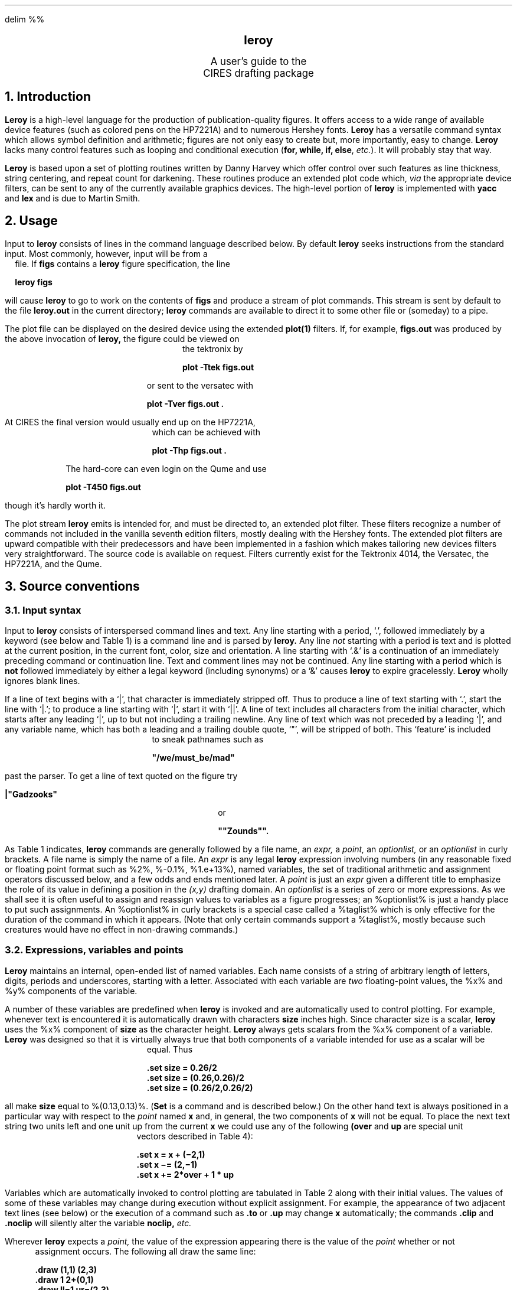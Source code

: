 .EQ
delim %%
.EN
.PP
.DA
.ds LH CIRES
.ds RH "Computing Facility
.ds LF "\fBleroy\fP guide
.ds RF "Version 1.2
.sp 4
.DS C
.LG
.LG
.B
leroy
.R
.sp 2
.SM
A user's guide to the
CIRES drafting package
.NL
.DE
.sp 3
.NH
Introduction
.PP
.B Leroy
is a high-level language for the production
of publication-quality figures.
It offers access to a wide range of
available device features
(such as colored pens on the HP7221A)
and to numerous Hershey fonts.
.B Leroy
has a versatile command syntax which allows symbol definition
and arithmetic;
figures are not only easy to create but,
more importantly,
easy to change.
.B Leroy
lacks many control features such as looping and conditional
execution
(\fBfor, while, if, else\fP, \fIetc.\fP).
It will probably stay that way.
.PP
.B Leroy
is based upon a set of plotting routines written
by Danny Harvey
which offer control over such features as line thickness,
string centering,
and repeat count for darkening.
These routines produce an extended
.UX
plot code which,
.I via
the appropriate device filters,
can be sent to any of the currently available
graphics devices.
The high-level portion of
.B leroy
is implemented with
.B yacc
and
.B lex
and is due to Martin Smith.
.NH
Usage
.PP
Input to
.B leroy
consists of lines in the command language described below.
By default
.B leroy
seeks instructions from the standard input.
Most commonly, however, input will be from a file.
If
.B figs
contains a
.B leroy
figure specification,
the line
.DS B
.B
leroy figs
.DE
will cause
.B leroy
to go to work on the contents of
.B figs
and produce a stream of
.UX
plot commands.
This stream is sent by default to the file
.B leroy.out
in the current directory;
.B leroy
commands are available to direct it to some other file
or (someday) to a pipe.
.PP
The
.UX
plot file can be displayed on the desired device using
the extended
.B plot(1)
filters.
If, for example,
.B figs.out
was produced by the above invocation of
.B leroy,
the figure could be viewed on the tektronix by
.DS B
.B
plot -Ttek figs.out
.DE
or sent to the versatec with
.DS B
.B
plot -Tver figs.out .
.DE
At CIRES the final version would usually end up on the
HP7221A, which can be achieved with
.DS B
.B
plot -Thp figs.out .
.DE
The hard-core can even login on the Qume and use
.DS B
.B
plot -T450 figs.out
.DE
though it's hardly worth it.
.PP
The plot stream \fBleroy\fP emits is intended for, and must be
directed to, an extended
.UX
plot filter.
These filters recognize a number of commands not included in
the vanilla seventh edition filters,
mostly dealing with the Hershey fonts.
The extended plot filters are upward compatible with their predecessors
and have been implemented in a fashion which makes tailoring
new devices filters very straightforward.
The source code is available on request.
Filters currently exist for the Tektronix 4014,
the Versatec, the HP7221A, and the Qume.
.NH
Source conventions
.NH 2
Input syntax
.PP
Input to
.B leroy
consists of interspersed command lines and text.
Any line starting with a period, `.',
followed immediately by a keyword
(see below and Table 1)
is a command line and is parsed by
.B leroy.
Any line
.I not
starting with a period is text
and is plotted at the current position,
in the current font, color, size and orientation.
A line starting with `.&' is a continuation of an immediately
preceding command or continuation line.
Text and comment lines may not be continued.
Any line starting with a period which is \fBnot\fP followed immediately
by either a legal keyword (including synonyms) or a `&' causes
\fBleroy\fP to expire gracelessly.
\fBLeroy\fP wholly ignores blank lines.
.PP
If a line of text begins with a `|',
that character is immediately stripped off.
Thus to produce a line of text starting with `.',
start the line with `|.';
to produce a line starting with `|',
start it with `||'.
A line of text includes all characters from the initial character,
which starts after any leading `|', up to but not including a trailing
newline.
Any line of text which was not preceded by a leading `|', and
any variable name,
which has both a leading and a trailing double quote, `"', will
be stripped of both.
This `feature' is included to sneak pathnames such as
.DS B
.B
"/we/must_be/mad"
.DE
past the parser.
To get a line of text quoted on the figure try
.DS B
.B
|"Gadzooks"
.DE
or
.DS B
.B
""Zounds"".
.DE
.PP
As Table 1 indicates,
.B leroy
commands are generally followed by a file name, an
.I expr,
a
.I point,
an
.I optionlist,
or an \fIoptionlist\fP in curly brackets.
A file name is simply the name of a file.
An
.I expr
is any legal
.B leroy
expression involving
numbers
(in any reasonable fixed or floating point format
such as %2%, %-0.1%, %1.e+13%),
named variables,
the set of traditional arithmetic and assignment operators
discussed below,
and a few odds and ends mentioned later.
A
.I point
is just an
.I expr
given a different title to emphasize
the role of its value in defining a position
in the
.I (x,y)
drafting domain.
An
.I optionlist
is a series of zero or more expressions.
As we shall see
it is often useful to assign and reassign values
to variables as a figure progresses;
an %optionlist% is just a handy place to put
such assignments.
An %optionlist% in curly brackets is a special case called a
%taglist% which is only effective for the duration of the command
in which it appears.
(Note that only certain commands support a %taglist%,
mostly because such creatures would have no effect in non-drawing
commands.)
.NH 2
Expressions, variables and points
.PP
.B Leroy
maintains an internal, open-ended list of named variables.
Each name consists of a string of arbitrary length of letters,
digits, periods and underscores, starting with a letter.
Associated with each variable are
.I two
floating-point values,
the %x% and %y% components of the variable.
.PP
A number of these variables are predefined when
.B leroy
is invoked and are automatically used to control plotting.
For example,
whenever text is encountered it is automatically
drawn with characters
.B size
inches high.
Since character size is a scalar,
.B leroy
uses the %x% component of
.B size
as the character height.
.B Leroy
always gets scalars from the %x% component of a variable.
.B Leroy
was designed so that it
is virtually always true that both components
of a variable intended for use as a scalar will be equal.
Thus
.DS B
.B
 \.set size = 0.26/2
 \.set size = (0.26,0.26)/2
 \.set size = (0.26/2,0.26/2)
.DE
all make
.B size
equal to %(0.13,0.13)%.
(\fBSet\fP is a command and is described below.)
On the other hand
text is always positioned in a particular way
with respect to the \fIpoint\fP named
.B x
and, in general, the two components of
.B x
will not be equal.
To place the next text string two units left
and one unit up from the current
.B x
we could use any of the following
.B (over
and
.B up
are special unit vectors described in Table 4):
.DS B
.B
 \.set x = x + (\-2,1)
 \.set x \-= (2,\-1)
 \.set x += 2*over + 1 * up
.DE
.PP
Variables which are automatically invoked to
control plotting are tabulated in Table 2
along with their initial values.
The values of some of these variables may change during
execution without explicit assignment.
For example,
the appearance of two adjacent text lines
(see below)
or the execution of a command such as
.B \.to
or
.B \.up
may change
.B x
automatically;
the commands
.B \.clip
and
.B \.noclip
will silently alter
the variable
.B noclip,
.I etc.
.PP
Wherever
.B leroy
expects a
.I point,
the value of the expression appearing there is the value of the
.I point
whether or not assignment occurs.
The following all draw the same line:
.DS B
.B
 \.draw (1,1) (2,3)
 \.draw 1 2+(0,1)
 \.draw ll=1 ur=(2,3)
.DE
but the last form also saves the locations of the endpoints as
.B ll
and
.B ur,
presumably for later use.
The appearance of an isolated number,
such as \fB1\fP in the uppermost example,
always implies the pair (1,1).
.PP
The expression syntax is much like that of %C%;
the operators +, \-, /, *, =, +=, \-=, /=, *= and unary minus
are available and work in the usual fashion.
(Note that there is no unary plus.)
Thus
.DS B
.B
 \.set vs = 1.8 *(size += 2/10)
.DE
increases
.B size
by 0.2 and assigns to
.B vs
a value 1.8 times that of the new value of
.B size.
The value of an expression is that of the most recent operation
performed.
In this case the final value was due to the assignment operation `=' acting
on
.B vs.
.PP
Many \fBleroy\fP commands expect multiple expressions separated
by white space.
This loose syntax is convenient but has one notable pitfall,
the possible confusion of unary minus and subtraction.
Does
.DS B
.B
 \.draw  1  \-2  thick=0.1
.DE
draw a line from %(1,1)% to %(-2,-2)%
or does it draw a line from %1-2=(-1,-1)% to %(0.1,0.1)%, the
next expression?
When in doubt, parenthesize:
.DS B
.B
 \.draw 1 (-2) thick=0.1
.DE
makes it clear that \fBthick=0.1\fP is just part of the %optionlist%.
(Actually, \fBleroy\fP keeps eating up the input until the next
item seen could not possibly be part of the current expression.)
Expressions in a \fBleroy\fP command line are evaluated
left to right.
.PP
There are three additional operators,
and they are occasionally useful.
The `~' operator generates a value by swapping the
%x% and %y% components of the expression to its right;
thus ~%(1,2)% has the value %(2,1)%.
The `||' operator generates a scalar value
equal to the length of the intervening expression;
thus %| ( 1,2 ) | ~ = ~ | ( 2, 1) | ~ = ~ ( sqrt 5 , sqrt 5 ) %.
The `<>' operator regards the intervening expression as a scalar
with units of degrees and constructs a unit vector
rotated counterclockwise from the positive %x% direction by that
amount;
<30> has the value %( 0.866 , 0.500 ) %, approximately.
In the case of `<>',
only the %x% component of the enclosed expression matters.
Note that none of these actually alters the expression
acted upon by the operator.
.PP
The precise rules of
.B leroy
arithmetic are:
.EQ
define ax '{ a sub x }'
define ay '{ a sub y }'
define bx '{ b sub x }'
define by '{ b sub y }'
.EN
.TS
center;
c c.
expression	value
.sp .5
%14.7%	%(14.7,14.7)%
.sp .5
% a + b %	%( ax + bx , ay + by )%
.sp .5
% a - b %	%( ax - bx , ay - by )%
.sp .5
% a * b %	%( ax * bx , ay * by )%
.sp .5
% a / b %	%( ax / bx , ay / by )%
.sp .5
%( a , b )%	%( ax , by )%
.sp .5
%- a %	%( - ax , - ay )%
.sp .5
% "~" a %	%( ay , ax )%
.sp .5
% | a | %	%( sqrt { ax sup 2 + ay sup 2 } ~ , ~ sqrt { ax sup 2 + ay sup 2 } ~ ) %
.sp .5
% "<" a ">" %	%( cos ( ax ) , sin ( ax ) )% in %degree%
.sp .5
% "[" a "]" %	% roman "greatest integer" ~ <= ~ ax %
.TE.
Note that
.EQ
| ( 1 , 0 ) * a | ~ = ~( ax , ax )
.EN
and
.EQ
| ( 0 , 1 ) * a | ~ = ~ ( ay , ay )
.EN
.NH 1
The name list
.PP
\fBLeroy\fP maintains a carefully ordered list of known names
and facilities for manipulating that list.
This section discusses those topics for the user unable, or unlikely,
to resist an occasional hot lick.
.PP
\fBLeroy\fP is born knowing all of the names in tables
2, 3, and 4 together with their default values
(which may be altered at will by the user during execution).
Each time a value is assigned to a name, \fBleroy\fP
searches its list from the top down for the appearance
of the target's name.
If that name already exists, its associated value is
changed appropriately.
If that name does not already exist, it together with
its value is added to the top of the list.
Each time a name is referenced, \fBleroy\fP searches
its list from the top down.
(If the name is not there \fBleroy\fP expires from
grief.)
The name list is managed with the
.UX
memory allocation routines and can handle very large
lists of very long names.
.PP
The \fBpush\fP command causes a block to be placed
at the top of the list of currently-known names.
This block does not affect evaluation-searches but
prohibits assignment-searches from going below
it.
New names are assigned, as before, at the top of the
list and old names can be evaluated without hindrance.
Reassigning the value of any name defined before the
\fBpush\fP, however, causes a new copy of that name
to be inserted on the top of the list.
Because of the order of search,
the new copy thereafter completely hides the old one.
\fBPush\fPes may be stacked up to ten levels.
Each is released by a matching \fBpop\fP which obliterates
everything in the name-list down to the block placed
by the corresponding \fBpush\fP and removes that block.
Further, each \fBpush\fP places the then-current \fBpage\fP
and \fBmap\fP on a stack from which the matching \fBpop\fP
restores them.
.PP
\fBPush\fP and \fBpop\fP make it easy to comparmentalize
sections of a \fBleroy\fP file.
The effect of a push is exactly to make a quick-frozen
copy of \fBleroy\fP's instantaneous state which is
later thawed and revitalized by the matching \fBpop\fP.
If, for example, the file
.B jhancock
carries a cutesy little blurb about the author of a
figure which is drawn in one corner with suitable
font changes and mappings,
the blurb could be safely included on the figure with
.DS B
.B
 \.push
 \.include "jhancock"
 \.pop
.DE
without disturbing any current variables or mappings.
(If \fBjhancock\fP has a syntax error, however, all
is lost).
.NH
Control of plotting features
.PP
Whenever a plotting action occurs
the values of pertinent
variables
are passed as arguments to the plotting subroutines.
These can be changed at any time by the user.
Lines are always drawn with thickness
.B thick
in inches and repeated
.B repeat
times.
If the device is willing the pen
.B color
is used at the speed
.B speed
and the line is of type
.B line.
(Plotting filters simply ignore impossible
requests, such as pen changes on the versatec.)
The variables named
.B rotate
and
.B noclip
are usually set directly by the similarly named commands.
.PP
When
.I text
is encountered
it is written to the figure in the current
.B font
and
.B size
(in inches) and at \fBangle\fP
degrees
from the horizontal;
.B color,
.B speed,
and
.B repeat
apply;
.B line
and
.B thick
do not.
Multiple lines of text, with
.I no
intervening command or blank lines,
are separated vertically by
.B vs.
.B cmode
controls text alignment with respect to the current value of
.B x.
If we regard the text line as a rectangle,
.B cmode
determines which point of the rectangle is at
.B x.
.TS
center, box;
c c
c l.
If \fBcmode\fP is:	then the point is:
		
0	lower-left corner
1	left mid-edge
2	upper-left corner
3	bottom mid-edge
4	center
5	top mid-edge
6	lower-right corner
7	right mid-edge
8	upper-right corner
		
.TE
.B Angle
determines the angle between the bottom edge of the
rectangle and the figure horizontal.
\fBslant\fP and \fBaspect\fP affect individual
character geometry but are poorly understood.
.PP
Some
variables
which serve as synonyms for standard values of various
parameters are also predefined,
and are listed in tables 3 and 4.
Thus you may
.DS B
.B
 \.set thick = heavy  font = TR  color = blue
.DE
If you think the predefined
.B heavy
is not heavy enough you could start out by
.DS B
.B
 \.set heavy = 0.5
.DE
since \fBheavy\fP,
like any other variable,
can be changed at any time.
This is sometimes handy for turning off
time-consuming features during early trials.
Thus
.DS B
.B
 \.set TR=SR heavy=huge=light
.DE
cuts HP time significantly while you fiddle around
by changing all requests for \fBTR\fP to requests for
the faster font \fBSR\fP
and changing all predefined line sizes to \fBlight\fP.
.NH
Creating a figure
.PP
.B Leroy
always assumes that it begins with a physical plotting
area which is 10 inches wide and 7.5 inches tall.
This surface corresponds to the usable region of a versatec
fanfold sheet,
as normally viewed,
or the bed of the HP7221A if an 8.5 by 11 sheet is placed
in the plotter long side toward the front.
For other devices
(Tektronix 4014, \fIetc.\fP)
the figure is automatically scaled to fit the device
in a reasonable way.
.PP
Positions are given in a system of \fIuser units\fP
which is mapped into a physical \fIregion of interest\fP
on the drafting surface.
The correspondence between user units and inches on the page
is established by two commands:
\fBPage a b\fP establishes the region of interest as the
rectangle whose lower-left and upper-right corners are at points
\fBa\fP and \fBb\fP,
in inches, on the 10 by 7.5 inch drafting surface.
\fBMap ua ub\fP causes the points
\fBua, ub\fP in user units to correspond to \fBa, b\fP,
respectively, on the plot surface.
Usually \fBpage \fPand \fBmap\fP occur in pairs;
both may be called repeatedly for a single figure
as a user coordinate system is moved to different areas
of the page.
Any call to \fBmap\fP always refers to the most recent invocation
of \fBpage\fP.
(Every use of \fBpage\fP causes a silent call to \fBmap\fP
using the arguments of the last \fBmap\fP
but it is best to be explicit about mapping and not rely
on defaults such as this.)
.PP
Every figure starts with the automatic, silent calls
.DS B
.B
 \.page (0,0) (10,7.5)
 \.map  (0,0) (10,7.5)
.DE
which establishes a set of user units corresponding to
physical location in inches on the drafting surface.
With the exception of \fBpage\fP
(and \fBuse\fP, a special purpose feature),
.B leroy
points are always in user units.
.PP
If \fBrotate\fP is invoked early in the figure,
everything is rotated %90 degree% on the physical
plotting surface to provide a taller, narrower figure.
(Do \fBnot\fP rotate the paper physically on the HP7221A.)
The default \fBpage\fP and \fBmap\fP are automatically set to use
%(7.5, 10)%.
This command must precede any plotting action;
if it comes too late
.B leroy
will complain.
We recommend putting \fBrotate\fP and \fBwrite\fP
first and explicitly setting the initial
\fBpage\fP and \fBmap\fP.
.PP
A number of commands automatically define or reassign
certain variables to the values of the most recent arguments
given each such command.
Table 5 lists these.
Each call to \fBpage\fP, for example,
including any silent default invocations,
causes \fBpage.ll\fP and \fBpage.ur\fP
to be given the value of the respective arguments to \fBpage\fP.
.PP
The variables \fBLL\fP and \fBUR\fP contain the physical
corners of the current page.
\fBLL\fP is always %0% and \fBUR\fP is either %(10,7.5)%
of %(7.5,10)%, depending upon whether or not \fBrotate\fP
has been invoked.
Each \fBmap\fP generates four coefficients describing the
transformation from user to physical coordinates.
The point \fBa\fP, in user units, maps to the physical point
.DS B
.B
(XOFF,YOFF) + (XSCALE,YSCALE)*a
.DE
\fBYSCALE\fP is the most helpful since it can be used to
relate \fBvs\fP, in user units, to \fBsize\fP, in inches,
in a sensible way,
.DS B
.B
 \.set  vs = 1.7*size/YSCALE
.DE
for example.
.PP
To put text on the figure,
select \fBcmode\fP and either
.DS B
.B
 \.set x = desiredlocation
.DE
or use
.DS B
.B
 \.to desiredlocation
.DE
(which has exactly the same effect)
and type in the text.
If multiple text lines appear with no intervening
commands of any type
they are automatically spaced \fIdownward\fP
by \fBvs\fP user units.
To space upward, make \fBvs\fP negative.
.PP
Initialization and cleanup are handled automatically
upon the first plotting action and the input end-of-file, respectively.
Note that the default
\fBpage\fP and \fBmap\fP don't actually occur until something
is plotted
so you may want to force these commands to get the
automatic variables defined
(moral: don't rely on defaults).
The command \fBinit\fP forces a null plotting action which
causes the output file to be opened and the default mapping
actions to occur.
.PP
.B Leroy
is quite stupid about errors
and shuffles off to Buffalo at the drop of a syntax.
"Figure error" or "syntax error" means you have a syntactically
impossible statement,
such as a line starting with \fB\.puge\fP.
"Vlist error" and/or a dump of all of the
currently defined variables means you tried to access
a variable which had never been defined.
\fBLeroy\fP tries to tell you the file and approximate line
number in which the error was found.
Don't bet on it.
.PP
Some examples are attached.
They merit study as one way, at least,
to get going.
.NH
Commands
.PP
.B Leroy
command syntax is summarized in Table 1.
The function of each available command is detailed below.
Most commands support an %optionlist%, which takes
effect for the current command and all succeeding ones.
Some also support a %taglist%, which \fBmust\fP be
enclosed in curly brackets and affects only the current
command.
An %optionlist% and/or a %taglist% can always be omitted.
.PP
In general,
.DS B
.B
 \.command arg1 arg2... \fIoptionlist {taglist}\fP
.DE
behaves like
.DS B
.B
 \.set dummy1 = arg1
 \.set dummy2 = arg2
 \fIetc.\fP
 \.set \fIoptionlist\fP
 \.push
 \.set \fItaglist\fP
 \.command dummy1 dummy2...
 \.pop
.DE
where all the business with the dummy arguments accounts
for the left to right evaluation of expressions on
a command line.
.sp 2
.LP
.DS L
.B
set \fIoptionlist\fP
.DE
.IP
.B set
causes the expressions in its \fIoptionlist\fP to be evaluated.
Typically these will result in assigning new values to
one or more names.
Note that an
.I optionlist
may consist of more than one expression. For example,
.DS B
.B
 \.set vs *= 2  size = 0.11 font = GG thick = heavy pen = green
.DE
Expressions must be separated by white space.
It is optional, but usually helpful, anywhere else.
The empty command, "\fB.\fP ", is a synonym for \fBset\fP.
.LP
.DS L
.B
show \fIvariables\fP \fRand/or\fP \fIexpressions\fP \fRand/or\fP `!'
.DE
.IP
.B show
causes the values of
the one or more
variables or expressions
to be written to the standard error output.
This function is principally useful to find out what
.B leroy
is actually doing,
when you lose confidence in your own understanding
of what's going on.
It also makes it possible to use
.B leroy
as a rather peculiar desk calculator.
The special argument `!'
causes all known variables to be displayed.
There are lots and lots.
.LP
.DS L
.B
to \fIpoint optionlist\fP
.DE
.IP
.B to
is a shorthand which sets
.B x
to the
.I point
given.
.LP
.DS L
.B
up \fIexpr\fP
down \fIexpr\fP
left \fIexpr\fP
right \fIexpr\fP
.DE
.IP
.B
up, down, left, right
.R
move the current position in the direction
indicated by a multiple of
.B vs
for vertical moves or of
.B hs
for horizontal moves.
If there is no argument,
the multiplier is unity.
Note that these are commands while the names
\fBup, down, over\fP, and \fBback\fP are variables.
.LP
.DS L
.B
push
pop
.DE
.IP
These commands control the definition level, or environment,
mechanism discussed earlier.
They take no arguments and may be nested to
a depth of about ten.
.LP
.DS L
.B
write \fIfilename optionlist\fP
.DE
.IP
.B write
causes output to be sent to the file named as an argument.
The existing contents, if any, are destroyed.
The file name should generally be enclosed in quotation marks,
particularly if it includes slashes,`/'.
.B write
should be used before any plotting action,
so do it early on.
A
.B set
before a
.B write
is safe.
.LP
.DS L
.B
close
.DE
.IP
\fBclose\fP causes the output streams to be
flushed and closed.
It is useful if you about to invoke some operation
on \fBleroy\fP's output \fIvia\fP \fBsystem\fP,
such as running a plotting filter.
\fBLeroy\fP, like all programs, normally performs
these functions on exit without having tobe
told.
.LP
.DS L
.B
system \fIcommand\fP
.DE
.IP
\fBsystem\fP, or its synonym \fB!\fP, causes the command to be
executed with an invocation of the shell.
\fBleroy\fP waits until the command has exited.
It is usually best to enclose the command in double quotes.
.LP
.DS L
.B
init \fIoptionlist\fP
.DE
.IP
\fBinit\fP forces the output file to be opened and the default
\fBpage\fP and \fBmap\fP to be invoked.
It must follow \fBwrite\fP or \fBrotate\fP.
All plotting actions,
including the appearance of text,
automatically provide this feature.
.LP
.DS L
.B
clear \fIoptionlist\fP
.DE
.IP
\fBclear\fP causes the screen to be cleared.
Devices without screens just plod along.
.LP
.DS L
.B
page \fIpoint point optionlist\fP
.DE
.IP
.B page
defines the physical location of the user map
on an assumed plotting surface 10 inches wide and
7.5 inches tall
(reversed for \fBrotate\fPd plots).
The arguments to \fBpage\fP,
which may be called repeatedly,
are always in inches and refer to absolute
coordinates on the plotting area
of the lower-left and upper-right corners of the
region of interest.
\fBpage.ll\fP and \fBpage.ur\fP are automatically defined.
.LP
.DS L
.B
map \fIpoint point optionlist\fP
.DE
.IP
.B map
defines the user coordinate system which maps into
the physical area defined by the most recent
.B page.
\fBmap.ll\fP and \fBmap.ur\fP are automatically defined.
.LP
.DS L
.B
frame \fIpoint point optionlist { taglist }\fP
.DE
.IP
.B frame
causes a frame to be drawn around the rectangle specified
by the given \fIpoints\fP
using the current
.B thick,
.B color,
.B speed,
.B line
and
.B repeat.
As with \fBmap, page,\fP and \fBimpose\fP,
the arguments to this command refer to the lower-left
and upper-right corners, respectively.
\fBframe.ll\fP and \fBframe.ur\fP are automatically defined.
The line is centered on the rectangle's edges.
.LP
.DS L
.B
ticks \fIpoint point optionlist { taglist }\fP
.DE
.IP
.B ticks
places tick marks along the line between
the given points.
There are
.B ticks
tick marks;
the first is
.B totick1
from the first point and ticks are separated by
.B nexttick,
all in user units.
Each tick is
.B ticksize
inches long and
.B tickthick
inches wide.
As viewed from the first point,
ticks are to the left only,
to both sides,
or to the right only
according as
.B style
is +1, 0, or -1.
.SH
graphxy \fIfilename optionlist { taglist }\fP
.IP
.B graphxy
causes the named file to be read and its
contents to be interpreted as formatted
(x,y) pairs.
A line connecting the points is drawn
using the current
.B line,
.B thick,
.B color,
.B speed
and
.B repeat.
This command assumes the pairs occur one to a line.
If a pair is followed on the same line by a character string,
that string is plotted at the current point and the pen
is then lifted.
\fBGraphxy\fP recognizes the null string consisting of a
pair of double quotes followed by a newline, which simply
causes the pen to be lifted after the current point.
This allows several curves to be packed into one file.
Adjacent character strings are not connected by a line.
The lines
.DS B
.B
0 0
1 1 ""
1 2 A
1 3 B
4 4
5 4
.R
.DE
cause a line to be drawn from %(0,0)% to %(1,1)%,
the character \fBA\fP to be drawn at %(1,2)% and the character
\fBB\fP at %(1,3)%, and a line to be drawn from %(4,4)% to %(5,4)%.
\fBgraph\fP is a synonym for \fBgraphxy\fP.
As in the case of \fBinclude\fP (below), a filename enclosed in outer
`<>' causes \fB/usr/lib/leroy\fP to be searched instead of the current directory.
.LP
.DS L
.B
gscan \fIfilename optionlist\fP
.DE
.IP
.B gscan
reads the named file as though it were \fBgraphxy\fP
input and assigns appropriate values to the variables
\fBXMIN, XMAX, YMIN, YMAX, \fPand\fB POINTS\fP.
.LP
.DS L
.B
draw \fIpoint point optionlist { taglist }\fP
.DE
.IP
.B draw
makes a line of the current
.B line,
.I etc,
from the first point to the second.
.LP
.DS L
.B
circle \fIpoint expr optionlist { taglist }\fP
.DE
.IP
\fBcircle\fP causes a circle to be drawn centered upon its
first argument and having a radius equal to its second argument.
If \fBcfill\fP is equal to 1 (or \fByes\fP), the circle will be filled.
\fBnarcs\fP points are used to construct the circle.
The default value of 20 is fairly fast; a value of 100 produces
nicer circles.
.LP
.DS L
\fBlline\fP \fipoint optionlist { taglist }\fP
\fBrline\fP \fIpoint optionlist { taglist }\fP
\fBcline\fP \fIpoint optionlist { taglist }\fP
.DE
.IP
These commands draw a line of length \fBlength\fP which
has, respectively, its left end, right end, or center located
at the point \fBpoint\fP.
The line is tilted \fBangle\fP degrees from the horizontal,
and is of type \fBline\fP, \fIetc\fP.
\fBline\fP is a synonym for \fBlline\fP.
.LP
.DS L
.B
use \fIpoint point optionlist\fP
.DE
.IP
.B use
causes the entire figure to be expanded on the
HP7221A to occupy the indicated rectangle.
The figure has a margin which is \fBmargin\fP inches thick.
.LP
.DS L
.B
impose \fIpoint point optionlist\fP
.DE
.IP
.B impose
causes nine
.I names
to be defined referring to corners, center, and edge midpoints
of the retangle defined by the given
.I points.
It does no actual plotting but saves much tedious arithmetic.
The points are named, and positioned, thus:
.TS
center, box;
cB cB cB.
f.ul	f.ct	f.ur
f.cl	f.cc	f.cr
f.ll	f.cb	f.lr
.TE
You can lay out a box,
and label it,
with
.DS B
.B
 \.impose (2,2) (7,6)
 \.frame f.ll f.ur
 \.to f.ct+up*size*1.5
 \.set cmode = 4
 Title of figure
 \.set cmode =6
 \.to f.cb + 1.5*size*down
 Abscissa label
.DE
.I
etc., etc., etc.
.R
.LP
.DS L
.B
c
.DE
.IP
.B c
causes the entire line to be ignored.
It cannot be continued.
.SH
include \fIfilename\fP
.IP
.B include
causes the named file to be read until an end-of-file is
encountered.
Reading continues at the next line of the current file.
\fBIncludes\fP may be nested to a depth of about ten.
If the filename, including any double quotes,
is enclosed in `<>',
\fB/usr/lib/leroy\fP is searched instead of the current directory.
\fBIncluding\fP non-existent files is a no-no.
.LP
.DS L
.B
clip \fIoptionlist\fP
noclip \fIoptionlist\fP
.DE
.IP
These turn soft-clipping on and off.
It is initially off.
Clipping occurs at the boundaries of the \fBmap\fP rectangle
and can interfere with frames and tick marks.
.LP
.DS L
.B
rotate \fIoptionlist\fP
.DE
.IP
Called early enough in the figure,
\fBrotate\fP turns the figure %90 degree%;
called any other time, it makes \fBleroy\fP burp.
.NH
Hints and bugs
.NL
.PP
The tektronix is a lot faster than the HP.
So is the versatec.
.PP
Thick lines, repeats, slow speeds, and fancy fonts
take an awful lot of time.
Leave them for the last pass or two.
.PP
The audience cannot read gothic fonts.
Try DR.
.PP
It's easy to make letters too big.
Start out with 0.25 inch letters until the dust clears.
.PP
The actual plotting functions are somewhat primitive.
We know how to add other features but don't know what they should be.
.PP
The current filters use a fair amount of \fIcpu\fP time,
probably reading the fonts.
.PP
There is no reasonable way to get superscripts,
subscripts and font changes in a string, yet.
.PP
.B Leroy
source files are somewhat opaque.
.NH
Acknowledgements
.PP
Duncan Agnew spent considerable
time and effort testing and criticizing
\fBleroy\fP and its documentation.
Robert Strangeway cracked the font code.
.bp
.TS
box;
cB s s
c s s
c | c | c
lB9p | lI9p | l9p.
.sp .5
Table 1
Command line syntax
.sp .5
=
keywords	argument(s)	
_
.sp .5
\.init	[opt]	force \fBpage\fP and \fBmap\fP
\.clear	[opt]	clear screen
\.page	point point [opt]	physical plotting area
\.use	point point [opt]	expanded HP7221A plotting area
\.map	point point [opt]	user units mapping into \fBpage\fP
\.frame	point point [ opt ] [{tag}]	draw a box
\.impose	point point [ opt ]	define edge variables
\.set	[opt]	set parameters
\.draw	point point [ opt ] [{tag}]	draw a line
\.to	point [opt]	establish current position
\.show	name \fRor\fP opt \fRor\fP !	print value of arguments
\.write	name [opt]	send output to \fIname\fP
\.graphxy	name [opt] [{tag}]	plot contents of file \fIname\fP
\.up	[ expr ]	move up \fIexpr\fP*\fBvs\fP
\.down	[ expr ]	(default = 1)
\.left	[ expr ]	move left \fIexpr\fP*\fBhs\fP
\.right	[ expr ]	(default = 1)
\.ticks	point point [opt] [{tag}]	draw tick marks
\.rotate	[opt]	rotate figure %90 degree%
\.clip	[opt]	turn on clipping
\.noclip	[opt]	turn off clipping
\.c	anything	comment line
\.circle	point expr [opt] [{tag}]	draw a circle
\.lline	point [opt] [{tag}]	draw a line
\.rline	point [opt] [{opt}]	
\.cline	point [opt] [{tag}]	
\.include	name \fRor\fP <name>	take input from \fIname\fP
\.push		new environment
\.pop		last environment
\.system	command	execute command
\.close		flush and close output streams
_
\. 		same as \fBset\fP
\.graph		same as \fBgraphxy\fP
\.line		same as \fBline\fP
\.&		continue command line
\.!		same as \fBsystem\fP
.TE
.TS
center, box;
cB s s
c s s
l | l | l
lB | c | l.
.sp 0.5
Table 2
.sp 0.5
Variables which control plotting
.sp 0.5
=
name	default value	function
_
.sp
font	\fBSR\fP	current font
size	0.17	character size \fBin inches\fP
vs	0.30	vertical text spacing
hs	0.30	horizontal motion unit
aspect	1.00	character aspect ratio
thick	\fBheavy\fP	line and border thickness \fBin inches\fP
slant	1.00	character slant
angle	0.00	current horizontal \fBin degrees\fP
x	(0,0)	current pen position
cmode	0	text positioning mode
_
rotate	\fBno\fP	rotate flag
noclip	\fByes\fP	soft-clipping flag
speed	30.0	pen speed
color	\fBblack\fP	pen choice
repeat	1	repeat count for lines and characters
line	\fBsolid\fP	line type
_
ticks	0	number of ticks
totick1	1	distance to first tick
nexttick	1	tick separation
ticksize	0.2	tick length \fBin inches\fP
tickthick	\fBheavy\fP	tick thickness \fBin inches\fP
style	\fBsolid\fP	tick style
_
margin	0.5	margin for \fBuse\fP \fBin inches\fP
_
cfill	\fBno\fP	fill circle
narcs	20	number of segments in circle
_
.T&
lB l s
l l s.
.sp 0.5
Note:	All locations and dimensions are in \fIuser units\fP
	unless otherwise indicated.
.sp 0.5
.TE
.bp
.TS
center, box;
cBp+2 s s
cp+2 s s
lBw(10) | lw(8) | lw(25).
.sp
Table 3
.sp
Predefined font names
.sp
=
name	value	font
_
default	0	device default font
KR	1	cartographic roman
KG	2	cartographic greek
SR	3	simplex roman
SG	4	simplex greek
SS	5	simplex script
PIR	6	
PIG	7	
PII	8	
PNR	9	
PNG	10	
PNI	11	
DR	12	duplex roman
CS	13	complex script
CC	14	cyrillic
TR	15	times roman
TI	16	times italic
GG	17	gothic german
GE	18	gothic english
GI	19	gothic italian
MAP	20	map symbols
AY	21	weird stuff
		
.TE
.bp
.TS
center, box;
cBp+2 s s
cp+2 s s
lBw(10) | l | l.
.sp
Table 4
.sp
Other predefined variables
.sp
=
name	value	
_
yes	1	choice for rotate and noclip
no	0	
_
light	0.01	line sizes
heavy	0.05	
huge	0.10
_
black	1	pen colors
blue	2	
green	3	
red	4	
_
solid	0	line type
dot	1	
dotdash	2	
shortdash	3	
longdash	4	
_
up	( 0,+1)	unit vectors
down	( 0,-1)	
over	(+1, 0)	
back	(-1, 0)	
_
LL	(0,0)	default page corners
UR	(10,7.5)	
	or	
	(7.5,10)
.TE
.bp
.TS
center, box;
cBp+2 s
cp+2 s
lBw(10) | l.
.sp
Table 5
.sp
Automatically defined variables
.sp
=
\fRname(s)\fP	defined by
_
	
f.ul f.ct f.ur	\fB\.impose\fP
f.cl f.cc f.cr	
f.ll f.cb f.lr	
	
page.ll page.ll	\fB\.page\fP
	
map.ll map.ur	\fB\.map\fP
XOFF XSCALE	
YOFF YSCALE	
	
frame.ll frame.ur	\fB\.frame\fP
	
use.ll use.ur	\fB\.use\fP
	
.TE
.LP
.LG
.DS B
.B
.LG
leroy example
.SM
.R
.sp 2
 \.c	CIRES gaffe rate - a leroy sampler
 \.write sampler.out
 \.page 0.25	(9.75,7.25)
 \.map  0		page.ur-page.ll
 \.set speed = 2 repeat = 2 thick = 0.7*heavy font = DR
 \.clear
 
 \.c	impose markers and label
 \.impose map.ll + (.75,.75) map.ur-(1.5,1.5) vs = 1.5*(size=0.25) hs=1.0
 \.to f.ct + up*(vs+size)   cmode=3
 Gaffe rate versus time
 CIRES 1980
 \.to f.cb + <-90>*(vs=1.5*(size *= 0.8)) cmode =3
 Time
 \.to f.cl+vs*back  angle = 90 cmode = 3
 Gaffes per man-hour
 \.set angle = 0   vs = 1.5*(size *= 0.7 )  cmode =3
 \.to f.ll+down*vs
 Jan 1
 \.right (f.lr-f.ll)
 July 1
 \.to f.ul + <180>*vs cmode=7
 5
 
 \.c	map into the plotting area, tick, and plot
 \.page f.ll+page.ll f.ur+page.ll
 \.map 0 (6,5)
 \.impose map.ll map.ur
 \.noclip
 \.frame f.ll f.ur {line=solid}
 \.  ticks=5 totick1=1 nextick=1
 \.  ticksize=0.2 tickthick=thick style=1
 \.ticks f.ll f.lr
 \.ticks f.ul f.ll ticks=4
 \.clip
 \.graphxy gaffes.1 thick = 0.5*thick line=solid
 \.graphxy gaffes.2 line=dot thick=thick/2
 \.graphxy gaffes.3 line=dotdash thick += thick
 \.set size *= 1.2 vs=1.5*size cmode = 1
 \.to z=(2.8,4.5)	length=0.8	angle=0
 faculty
 \.rline z+back*0.2	{line=solid thick/=2}
 \.to z -= ~(0.5,0)
 staff
 \.rline z+back*0.2	{line=dot thick /=4}
 \.to z -= ~(0.5,0)
 students
 \.rline z+back*0.2	{line=dotdash thick /=2}
.DE
